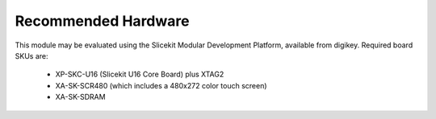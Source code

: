 
Recommended Hardware
====================

.. _sec_hardware:


This module may be evaluated using the Slicekit Modular Development Platform, available from digikey. Required board SKUs are:

   * XP-SKC-U16 (Slicekit U16 Core Board) plus XTAG2
   * XA-SK-SCR480 (which includes a 480x272 color touch screen)
   * XA-SK-SDRAM

